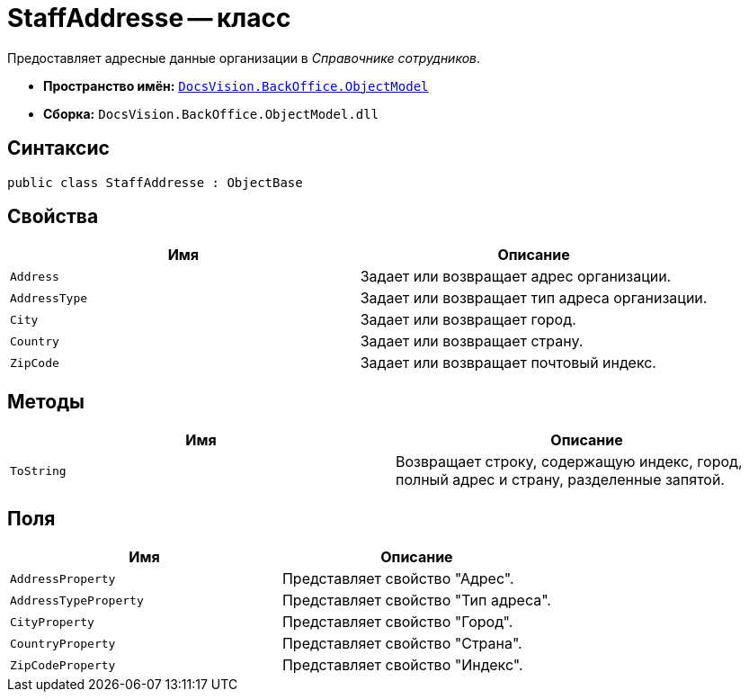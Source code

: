 = StaffAddresse -- класс

Предоставляет адресные данные организации в _Справочнике сотрудников_.

* *Пространство имён:* `xref:api/DocsVision/Platform/ObjectModel/ObjectModel_NS.adoc[DocsVision.BackOffice.ObjectModel]`
* *Сборка:* `DocsVision.BackOffice.ObjectModel.dll`

== Синтаксис

[source,csharp]
----
public class StaffAddresse : ObjectBase
----

== Свойства

[cols=",",options="header"]
|===
|Имя |Описание
|`Address` |Задает или возвращает адрес организации.
|`AddressType` |Задает или возвращает тип адреса организации.
|`City` |Задает или возвращает город.
|`Country` |Задает или возвращает страну.
|`ZipCode` |Задает или возвращает почтовый индекс.
|===

== Методы

[cols=",",options="header"]
|===
|Имя |Описание
|`ToString` |Возвращает строку, содержащую индекс, город, полный адрес и страну, разделенные запятой.
|===

== Поля

[cols=",",options="header"]
|===
|Имя |Описание
|`AddressProperty` |Представляет свойство "Адрес".
|`AddressTypeProperty` |Представляет свойство "Тип адреса".
|`CityProperty` |Представляет свойство "Город".
|`CountryProperty` |Представляет свойство "Страна".
|`ZipCodeProperty` |Представляет свойство "Индекс".
|===
